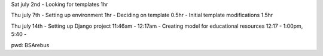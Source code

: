 Sat july 2nd
- Looking for templates 1hr

Thu july 7th
- Setting up environment 1hr
- Deciding on template 0.5hr
- Initial template modifications 1.5hr


Thu july 14th
- Setting up Django project 11:46am - 12:17am
- Creating model for educational resources 12:17 - 1:00pm, 5:40 -


pwd: BSArebus
